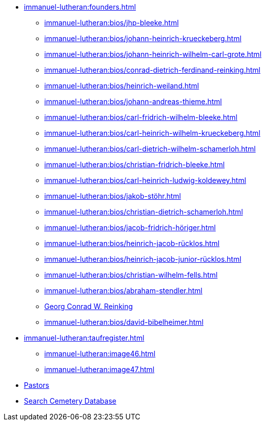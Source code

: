 * xref:immanuel-lutheran:founders.adoc[]
** xref:immanuel-lutheran:bios/jhp-bleeke.adoc[]
** xref:immanuel-lutheran:bios/johann-heinrich-krueckeberg.adoc[]
** xref:immanuel-lutheran:bios/johann-heinrich-wilhelm-carl-grote.adoc[]
** xref:immanuel-lutheran:bios/conrad-dietrich-ferdinand-reinking.adoc[]
** xref:immanuel-lutheran:bios/heinrich-weiland.adoc[]
** xref:immanuel-lutheran:bios/johann-andreas-thieme.adoc[]
** xref:immanuel-lutheran:bios/carl-fridrich-wilhelm-bleeke.adoc[]
** xref:immanuel-lutheran:bios/carl-heinrich-wilhelm-krueckeberg.adoc[]
** xref:immanuel-lutheran:bios/carl-dietrich-wilhelm-schamerloh.adoc[]
** xref:immanuel-lutheran:bios/christian-fridrich-bleeke.adoc[]
** xref:immanuel-lutheran:bios/carl-heinrich-ludwig-koldewey.adoc[]
** xref:immanuel-lutheran:bios/jakob-stöhr.adoc[]
** xref:immanuel-lutheran:bios/christian-dietrich-schamerloh.adoc[]
** xref:immanuel-lutheran:bios/jacob-fridrich-höriger.adoc[]
** xref:immanuel-lutheran:bios/heinrich-jacob-rücklos.adoc[]
** xref:immanuel-lutheran:bios/heinrich-jacob-junior-rücklos.adoc[]
** xref:immanuel-lutheran:bios/christian-wilhelm-fells.adoc[]
** xref:immanuel-lutheran:bios/abraham-stendler.adoc[]
** xref:immanuel-lutheran:bios/georg-conrad-wilhelm-reinking.adoc[Georg Conrad W. Reinking]
** xref:immanuel-lutheran:bios/david-bibelheimer.adoc[]
* xref:immanuel-lutheran:taufregister.adoc[]
** xref:immanuel-lutheran:image46.adoc[]
** xref:immanuel-lutheran:image47.adoc[]
* xref:immanuel-lutheran:bios/pastors-at-immanuel.adoc[Pastors]
* link:https://www.genealogycenter.info/search_adamsimmanuel.php[Search Cemetery Database]
